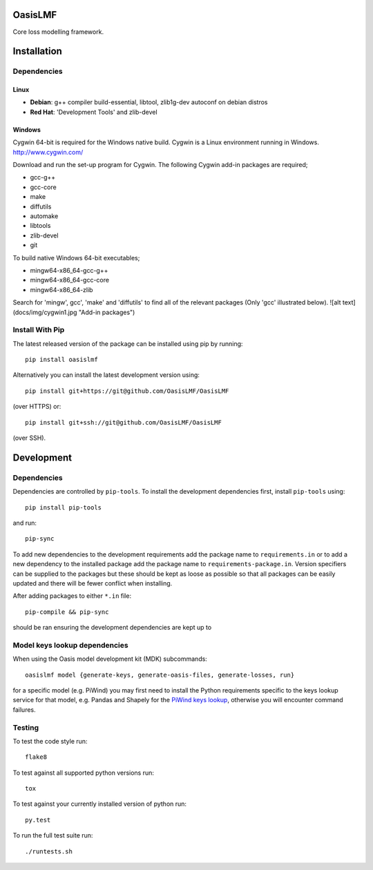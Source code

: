 OasisLMF
========

Core loss modelling framework.

Installation
============

Dependencies
------------

-----
Linux
-----

* **Debian**: g++ compiler build-essential, libtool, zlib1g-dev autoconf on debian distros
* **Red Hat**: 'Development Tools' and zlib-devel

-------
Windows
-------

Cygwin 64-bit is required for the Windows native build.  Cygwin is a Linux environment running in Windows.
http://www.cygwin.com/

Download and run the set-up program for Cygwin.
The following Cygwin add-in packages are required;

* gcc-g++
* gcc-core
* make
* diffutils
* automake
* libtools
* zlib-devel
* git


To build native Windows 64-bit executables;

* mingw64-x86_64-gcc-g++
* mingw64-x86_64-gcc-core
* mingw64-x86_64-zlib

Search for 'mingw', gcc', 'make' and 'diffutils' to find all of the relevant packages (Only 'gcc' illustrated below).
![alt text](docs/img/cygwin1.jpg "Add-in packages")

Install With Pip
----------------

The latest released version of the package can be installed using pip
by running::

    pip install oasislmf

Alternatively you can install the latest development version using::

    pip install git+https://git@github.com/OasisLMF/OasisLMF

(over HTTPS) or::

    pip install git+ssh://git@github.com/OasisLMF/OasisLMF

(over SSH).

Development
===========

Dependencies
------------

Dependencies are controlled by ``pip-tools``. To install the development dependencies
first, install ``pip-tools`` using::

    pip install pip-tools

and run::

    pip-sync

To add new dependencies to the development requirements add the package name to ``requirements.in`` or
to add a new dependency to the installed package add the package name to ``requirements-package.in``.
Version specifiers can be supplied to the packages but these should be kept as loose as possible so that
all packages can be easily updated and there will be fewer conflict when installing.

After adding packages to either ``*.in`` file::

    pip-compile && pip-sync

should be ran ensuring the development dependencies are kept up to

Model keys lookup dependencies
------------------------------

When using the Oasis model development kit (MDK) subcommands::

    oasislmf model {generate-keys, generate-oasis-files, generate-losses, run}

for a specific model (e.g. PiWind) you may first need to install the Python requirements specific to the
keys lookup service for that model, e.g. Pandas and Shapely for the `PiWind keys lookup <https://github.com/OasisLMF/OasisPiWind/blob/master/src/keys_server/PiWind/requirements.txt>`_, otherwise you will encounter command failures.

Testing
-------

To test the code style run::

    flake8

To test against all supported python versions run::

    tox

To test against your currently installed version of python run::

    py.test

To run the full test suite run::

    ./runtests.sh
